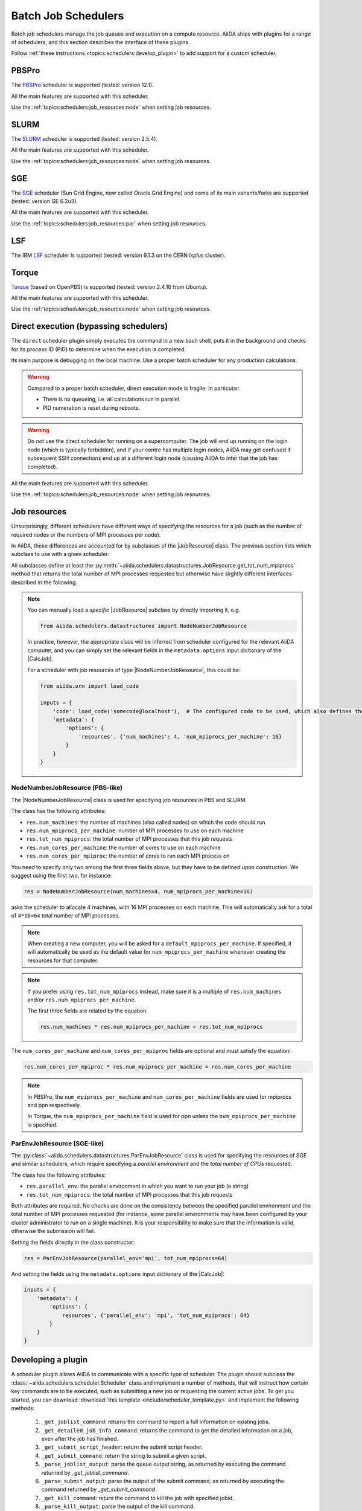 .. _topics:schedulers:

====================
Batch Job Schedulers
====================

Batch job schedulers manage the job queues and execution on a compute resource.
AiiDA ships with plugins for a range of schedulers, and this section describes the interface of these plugins.

Follow :ref:`these instructions <topics:schedulers:develop_plugin>` to add support for a custom scheduler.

PBSPro
------

The `PBSPro`_ scheduler is supported (tested: version 12.1).

All the main features are supported with this scheduler.

Use the :ref:`topics:schedulers:job_resources:node` when setting job resources.

.. _PBSPro: http://www.pbsworks.com/Product.aspx?id=1

SLURM
-----

The `SLURM`_ scheduler is supported (tested: version 2.5.4).

All the main features are supported with this scheduler.

Use the :ref:`topics:schedulers:job_resources:node` when setting job resources.

.. _SLURM: https://slurm.schedmd.com/

SGE
---

The `SGE`_ scheduler (Sun Grid Engine, now called Oracle Grid Engine) and some of its main variants/forks are supported (tested: version GE 6.2u3).

All the main features are supported with this scheduler.

Use the :ref:`topics:schedulers:job_resources:par` when setting job resources.

.. _SGE: https://en.wikipedia.org/wiki/Oracle_Grid_Engine

LSF
---

The IBM `LSF`_ scheduler is supported (tested: version 9.1.3 on the CERN `lxplus` cluster).

.. _LSF: https://www-01.ibm.com/support/knowledgecenter/SSETD4_9.1.3/lsf_welcome.html

Torque
------

`Torque`_ (based on OpenPBS) is supported (tested: version 2.4.16 from Ubuntu).

All the main features are supported with this scheduler.

Use the :ref:`topics:schedulers:job_resources:node` when setting job resources.

.. _Torque: http://www.adaptivecomputing.com/products/open-source/torque/



Direct execution (bypassing schedulers)
---------------------------------------

The ``direct`` scheduler plugin simply executes the command in a new bash shell, puts it in the background and checks for its process ID (PID) to determine when the execution is completed.

Its main purpose is debugging on the local machine.
Use a proper batch scheduler for any production calculations.

.. warning::

    Compared to a proper batch scheduler, direct execution mode is fragile.
    In particular:

    * There is no queueing, i.e. all calculations run in parallel.
    * PID numeration is reset during reboots.

.. warning::

    Do *not* use the direct scheduler for running on a supercomputer.
    The job will end up running on the login node (which is typically forbidden), and if your centre has multiple login nodes, AiiDA may get confused if subsequent SSH connections end up at a different login node (causing AiiDA to infer that the job has completed).

All the main features are supported with this scheduler.

Use the :ref:`topics:schedulers:job_resources:node` when setting job resources.


.. _topics:schedulers:job_resources:

Job resources
-------------

Unsurprisingly, different schedulers have different ways of specifying the resources for a job (such as the number of required nodes or the numbers of MPI processes per node).

In AiiDA, these differences are accounted for by subclasses of the |JobResource|  class.
The previous section lists which subclass to use with a given scheduler.

All subclasses define at least the :py:meth:`~aiida.schedulers.datastructures.JobResource.get_tot_num_mpiprocs` method that returns the total number of MPI processes requested but otherwise have slightly different interfaces described in the following.

.. note::

    You can manually load a `specific` |JobResource| subclass by directly importing it, e.g.

    .. code-block:: python

        from aiida.schedulers.datastructures import NodeNumberJobResource

    In practice, however, the appropriate class will be inferred from scheduler configured for the relevant AiiDA computer, and you can simply set the relevant fields in the ``metadata.options`` input dictionary of the |CalcJob|.

    For a scheduler with job resources of type |NodeNumberJobResource|, this could be:

    .. code-block:: python

        from aiida.orm import load_code

        inputs = {
            'code': load_code('somecode@localhost'),  # The configured code to be used, which also defines the computer
            'metadata': {
                'options': {
                    'resources', {'num_machines': 4, 'num_mpiprocs_per_machine': 16}
                }
            }
        }


.. _topics:schedulers:job_resources:node:

NodeNumberJobResource (PBS-like)
................................

The |NodeNumberJobResource| class is used for specifying job resources in PBS and SLURM.

The class has the following attributes:

* ``res.num_machines``: the number of machines (also called nodes) on which the code should run
* ``res.num_mpiprocs_per_machine``: number of MPI processes to use on each machine
* ``res.tot_num_mpiprocs``: the total number of MPI processes that this job requests
* ``res.num_cores_per_machine``: the number of cores to use on each machine
* ``res.num_cores_per_mpiproc``: the number of cores to run each MPI process on

You need to specify only two among the first three fields above, but they have to be defined upon construction.
We suggest using the first two, for instance:

.. code-block:: python

    res = NodeNumberJobResource(num_machines=4, num_mpiprocs_per_machine=16)

asks the scheduler to allocate 4 machines, with 16 MPI processes on each machine.
This will automatically ask for a total of ``4*16=64`` total number of MPI processes.

.. note::

    When creating a new computer, you will be asked for a ``default_mpiprocs_per_machine``.
    If specified, it will automatically be used as the default value for ``num_mpiprocs_per_machine`` whenever creating the resources for that computer.

.. note::

    If you prefer using ``res.tot_num_mpiprocs`` instead, make sure it is a multiple of ``res.num_machines`` and/or ``res.num_mpiprocs_per_machine``.

    The first three fields are related by the equation:

    .. code-block:: python

        res.num_machines * res.num_mpiprocs_per_machine = res.tot_num_mpiprocs


The ``num_cores_per_machine`` and ``num_cores_per_mpiproc`` fields are optional and must satisfy the equation:

.. code-block:: python

    res.num_cores_per_mpiproc * res.num_mpiprocs_per_machine = res.num_cores_per_machine


.. note::

    In PBSPro, the ``num_mpiprocs_per_machine`` and ``num_cores_per_machine`` fields are used for mpiprocs and ppn respectively.

    In Torque, the ``num_mpiprocs_per_machine`` field is used for ppn unless the ``num_mpiprocs_per_machine`` is specified.

.. _topics:schedulers:job_resources:par:

ParEnvJobResource (SGE-like)
............................

The :py:class:`~aiida.schedulers.datastructures.ParEnvJobResource` class is used for specifying the resources of SGE and similar schedulers, which require specifying a *parallel environment* and the *total number of CPUs* requested.

The class has the following attributes:

* ``res.parallel_env``: the parallel environment in which you want to run your job (a string)
* ``res.tot_num_mpiprocs``: the total number of MPI processes that this job requests

Both attributes are required.
No checks are done on the consistency between the specified parallel environment and the total number of MPI processes requested (for instance, some parallel environments may have been configured by your cluster administrator to run on a single machine).
It is your responsibility to make sure that the information is valid, otherwise the submission will fail.

Setting the fields directly in the class constructor:

.. code-block:: python

    res = ParEnvJobResource(parallel_env='mpi', tot_num_mpiprocs=64)

And setting the fields using the ``metadata.options`` input dictionary of the |CalcJob|:

.. code-block:: python

    inputs = {
        'metadata': {
            'options': {
                resources', {'parallel_env': 'mpi', 'tot_num_mpiprocs': 64}
            }
        }
    }

.. _topics:schedulers:develop_plugin:

Developing a plugin
-------------------

A scheduler plugin allows AiiDA to communicate with a specific type of scheduler.
The plugin should subclass the :class:`~aiida.schedulers.scheduler.Scheduler` class and implement a number of methods, that will instruct how certain key commands are to be executed, such as submitting a new job or requesting the current active jobs.
To get you started, you can download :download:`this template <include/scheduler_template.py>` and implement the following methods:

    1) ``_get_joblist_command``: returns the command to report a full information on existing jobs.
    2) ``_get_detailed_job_info_command``: returns the command to get the detailed information on  a job, even after the job has finished.
    3) ``_get_submit_script_header``: return the submit script header.
    4) ``_get_submit_command``: return the string to submit a given script.
    5) ``_parse_joblist_output``: parse the queue output string, as returned by executing the command returned by `_get_joblist_command`.
    6) ``_parse_submit_output``: parse the output of the submit command, as returned by executing the command returned by `_get_submit_command`.
    7) ``_get_kill_command``: return the command to kill the job with specified jobid.
    8) ``_parse_kill_output``: parse the output of the kill command.
    9) ``parse_output``: parse the output of the scheduler.

All these methods *have* to be implemented, except for ``_get_detailed_job_info_command`` and ``parse_output``, which are optional.
In addition to these methods, the ``_job_resource_class`` class attribute needs to be set to a subclass :class:`~aiida.schedulers.datastructures.JobResource`.
For schedulers that work like SLURM, Torque and PBS, one can most likely simply reuse the :class:`~aiida.schedulers.datastructures.NodeNumberJobResource` class, that ships with ``aiida-core``.
Schedulers that work like LSF and SGE, may be able to reuse :class:`~aiida.schedulers.datastructures.ParEnvJobResource` instead.
If neither of these work, one can implement a custom subclass, a template for which, the class called ``TemplateJobResource``, is already included in the template file.


.. note::

    To inform AiiDA about your new scheduler plugin you must register an entry point in the ``aiida.schedulers`` entry point group.
    Refer to :ref:`the section on how to register plugins <how-to:plugins-develop:entrypoints>` for instructions.


.. |NodeNumberJobResource| replace:: :py:class:`~aiida.schedulers.datastructures.NodeNumberJobResource`
.. |JobResource| replace:: :py:class:`~aiida.schedulers.datastructures.JobResource`
.. |CalcJob| replace:: :py:class:`~aiida.engine.processes.calcjobs.calcjob.CalcJob`
